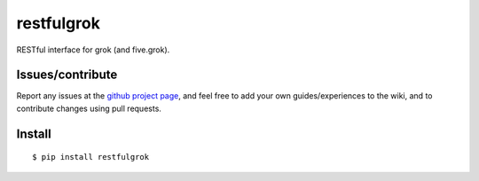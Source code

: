 ###########################
restfulgrok
###########################

RESTful interface for grok (and five.grok).


Issues/contribute
=================

Report any issues at the `github project page <restfulgrok>`_, and feel free
to add your own guides/experiences to the wiki, and to contribute changes using
pull requests.


Install
=======

::

    $ pip install restfulgrok




.. _`restfulgrok`: https://github.com/espenak/restfulgrok
